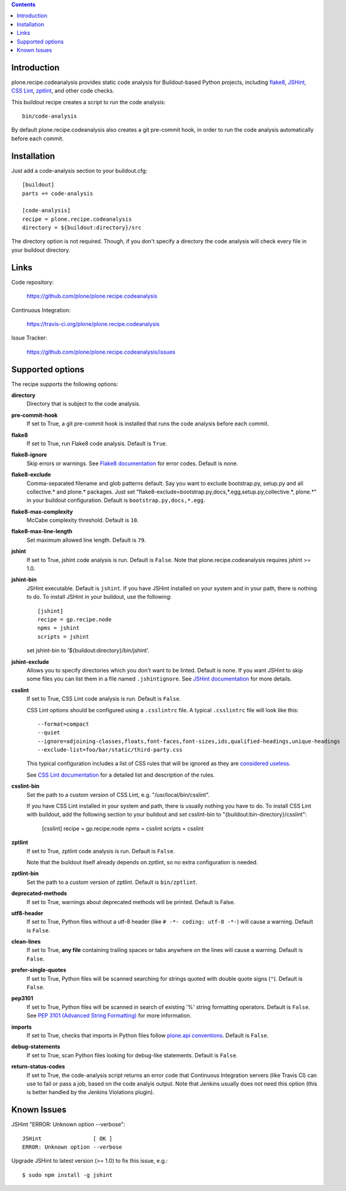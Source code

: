 .. contents::

.. image:: https://travis-ci.org/plone/plone.recipe.codeanalysis.png?branch=master
    :target: http://travis-ci.org/plone/plone.recipe.codeanalysis

Introduction
============

plone.recipe.codeanalysis provides static code analysis for Buildout-based
Python projects, including `flake8`_, `JSHint`_, `CSS Lint`_, `zptlint`_, and
other code checks.

This buildout recipe creates a script to run the code analysis::

    bin/code-analysis

By default plone.recipe.codeanalysis also creates a git pre-commit hook, in
order to run the code analysis automatically before each commit.


Installation
============

Just add a code-analysis section to your buildout.cfg::

    [buildout]
    parts += code-analysis

    [code-analysis]
    recipe = plone.recipe.codeanalysis
    directory = ${buildout:directory}/src

The directory option is not required. Though, if you don't specify a directory
the code analysis will check every file in your buildout directory.


Links
=====

Code repository:

    https://github.com/plone/plone.recipe.codeanalysis

Continuous Integration:

    https://travis-ci.org/plone/plone.recipe.codeanalysis

Issue Tracker:

    https://github.com/plone/plone.recipe.codeanalysis/issues


Supported options
=================

The recipe supports the following options:

**directory**
    Directory that is subject to the code analysis.

**pre-commit-hook**
    If set to True, a git pre-commit hook is installed that runs the code
    analysis before each commit.

**flake8**
    If set to True, run Flake8 code analysis. Default is ``True``.

**flake8-ignore**
    Skip errors or warnings. See `Flake8 documentation`_ for error codes.
    Default is none.

**flake8-exclude**
    Comma-separated filename and glob patterns default. Say you want to
    exclude bootstrap.py, setup.py and all collective.* and plone.* packages.
    Just set "flake8-exclude=bootstrap.py,docs,*.egg,setup.py,collective.*,
    plone.*" in your buildout configuration. Default is
    ``bootstrap.py,docs,*.egg``.

**flake8-max-complexity**
    McCabe complexity threshold. Default is ``10``.

**flake8-max-line-length**
    Set maximum allowed line length. Default is ``79``.

**jshint**
    If set to True, jshint code analysis is run. Default is ``False``. Note
    that plone.recipe.codeanalysis requires jshint >= 1.0.

**jshint-bin**
    JSHint executable. Default is ``jshint``. If you have JSHint installed on
    your system and in your path, there is nothing to do. To install JSHint in
    your buildout, use the following::

        [jshint]
        recipe = gp.recipe.node
        npms = jshint
        scripts = jshint

    set jshint-bin to '${buildout:directory}/bin/jshint'.

**jshint-exclude**
    Allows you to specify directories which you don't want to be linted.
    Default is none. If you want JSHint to skip some files you can list them
    in a file named ``.jshintignore``. See `JSHint documentation`_ for more
    details.

**csslint**
    If set to True, CSS Lint code analysis is run. Default is ``False``.

    CSS Lint options should be configured using a ``.csslintrc`` file. A
    typical ``.csslintrc`` file will look like this::

        --format=compact
        --quiet
        --ignore=adjoining-classes,floats,font-faces,font-sizes,ids,qualified-headings,unique-headings
        --exclude-list=foo/bar/static/third-party.css

    This typical configuration includes a list of CSS rules that will be
    ignored as they are `considered useless`_.

    See `CSS Lint documentation`_ for a detailed list and description of the
    rules.

**csslint-bin**
    Set the path to a custom version of CSS Lint, e.g.
    "/usr/local/bin/csslint".

    If you have CSS Lint installed in your system and path, there is usually nothing you have to do. To install CSS Lint with buildout, add the
    following section to your buildout and set csslint-bin to
    "{buildout:bin-directory}/csslint":

        [csslint]
        recipe = gp.recipe.node
        npms = csslint
        scripts = csslint

**zptlint**
    If set to True, zptlint code analysis is run. Default is ``False``.

    Note that the buildout itself already depends on zptlint, so no extra
    configuration is needed.

**zptlint-bin**
    Set the path to a custom version of zptlint. Default is ``bin/zptlint``.

**deprecated-methods**
    If set to True, warnings about deprecated methods will be printed. Default
    is False.

**utf8-header**
    If set to True, Python files without a utf-8 header (like
    ``# -*- coding: utf-8 -*-``) will cause a warning. Default is ``False``.

**clean-lines**
    If set to True, **any file** containing trailing spaces or tabs anywhere
    on the lines will cause a warning. Default is ``False``.

**prefer-single-quotes**
    If set to True, Python files will be scanned searching for strings quoted
    with double quote signs (``"``). Default is ``False``.

**pep3101**
    If set to True, Python files will be scanned in search of existing '%'
    string formatting operators. Default is ``False``. See `PEP 3101 (Advanced
    String Formatting)`_ for more information.

**imports**
    If set to True, checks that imports in Python files follow `plone.api
    conventions`_. Default is ``False``.

**debug-statements**
    If set to True, scan Python files looking for debug-like statements.
    Default is ``False``.

**return-status-codes**
    If set to True, the code-analysis script returns an error code that
    Continuous Integration servers (like Travis CI) can use to fail or pass a
    job, based on the code analyis output. Note that Jenkins usually does not
    need this option (this is better handled by the Jenkins Violations
    plugin).


Known Issues
============

JSHint "ERROR: Unknown option --verbose"::

    JSHint                [ OK ]
    ERROR: Unknown option --verbose

Upgrade JSHint to latest version (>= 1.0) to fix this issue, e.g.::

    $ sudo npm install -g jshint

.. _`considered useless`: http://2002-2012.mattwilcox.net/archive/entry/id/1054/
.. _`CSS Lint documentation`: https://github.com/stubbornella/csslint/wiki/Rules
.. _`CSS Lint`: http://csslint.net/
.. _`Flake8 documentation`: http://flake8.readthedocs.org/en/latest/warnings.html#error-codes
.. _`flake8`: https://pypi.python.org/pypi/flake8
.. _`JSHint documentation`: http://jshint.com/docs/
.. _`JSHint`: http://www.jshint.com/
.. _`PEP 3101 (Advanced String Formatting)`: http://www.python.org/dev/peps/pep-3101/
.. _`plone.api conventions`: http://ploneapi.readthedocs.org/en/latest/contribute/conventions.html#about-imports
.. _`zptlint`: https://pypi.python.org/pypi/zptlint
